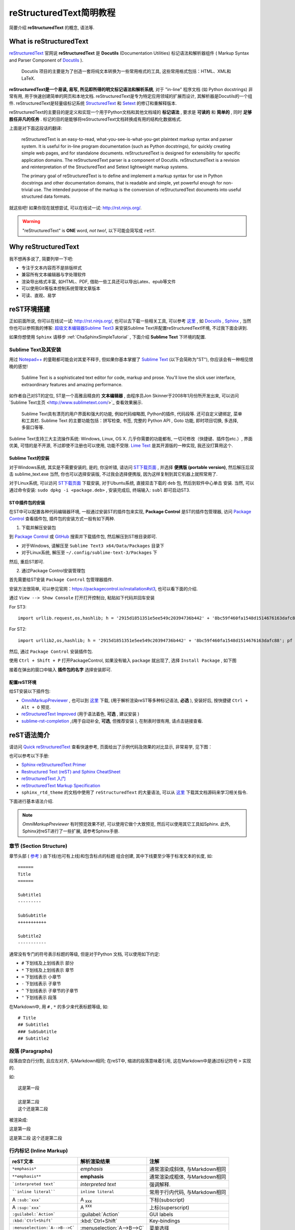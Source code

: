 .. _reStructuredTextSimpleTutorial:

reStructuredText简明教程
=========================

简要介绍 **reStructuredText** 的概念, 语法等.


What is reStructuredText
--------------------------

`reStructuredText <http://docutils.sourceforge.net/rst.html>`_ 官网说 **reStructuredText** 是 **Docutils** (Documentation Utilities) 标记语法和解析器组件 ( Markup Syntax and Parser Component of `Docutils <http://docutils.sourceforge.net/index.html>`_  ).

    Docutils 项目的主要是为了创造一套将纯文本转换为一些常用格式的工具, 这些常用格式包括：HTML、XML和LaTeX.

**reStructuredText是一个易读, 易写, 所见即所得的明文标记语法和解析系统**, 对于 "in-line" 程序文档 (如 Python docstrings) 非常有用, 用于快速创建简单的网页和本地文档. reStructuredText是专为特定应用领域的扩展而设计, 其解析器是Docutils的一个组件. reStructuredText是轻量级标记系统 `StructuredText <http://dev.zope.org/Members/jim/StructuredTextWiki/FrontPage/>`_ 和 `Setext <http://docutils.sourceforge.net/mirror/setext.html>`_ 的修订和重解释版本.

reStructuredText的主要目的是定义和实现一个用于Python文档和其他文档域的 **标记语法** , 要求是 **可读的** 和 **简单的** , 同时 **足够胜任非凡的任务** . 标记的目的是能够将reStructuredText文档转换成有用的结构化数据格式.

上面是对下面这段话的翻译:

    reStructuredText is an easy-to-read, what-you-see-is-what-you-get plaintext markup syntax and parser system. It is useful for in-line program documentation (such as Python docstrings), for quickly creating simple web pages, and for standalone documents. reStructuredText is designed for extensibility for specific application domains. The reStructuredText parser is a component of Docutils. reStructuredText is a revision and reinterpretation of the StructuredText and Setext lightweight markup systems.

    The primary goal of reStructuredText is to define and implement a markup syntax for use in Python docstrings and other documentation domains, that is readable and simple, yet powerful enough for non-trivial use. The intended purpose of the markup is the conversion of reStructuredText documents into useful structured data formats.

就这些吧! 如果你现在就想尝试, 可以在线试一试: http://rst.ninjs.org/.


.. warning:: "reStructuredText" is **ONE** word, *not two!*, 以下可能会简写成 ``reST``.



Why reStructuredText
--------------------------------

我不想再多说了, 简要列举一下吧:

- 专注于文本内容而不是排版样式
- 兼容所有文本编辑器与字处理软件
- 渲染导出格式丰富, 如HTML、PDF, 借助一些工具还可以导出Latex、epub等文件
- 可以使用Git等版本控制系统管理文章版本
- 可读、直观、易学



reST环境搭建
----------------------

正如前面所说, 你可以在线试一试: http://rst.ninjs.org/, 也可以去下载一些相关工具, 可以参考 `这里 <http://stackoverflow.com/questions/2746692/restructuredtext-tool-support>`_ , 如 `Docutils <http://docutils.sourceforge.net/index.html>`_ , `Sphinx <http://www.sphinx-doc.org/en/stable/>`_ , 当然你也可以参照我的博客: `超级文本编辑器Sublime Text3 <http://blog.csdn.net/enjoyyl/article/details/50057491>`_ 来安装Sublime Text并配置reStructuredText环境, 不过我下面会讲到.

如果你想使用 ``Sphinx`` 请移步 :ref:`ChaSphinxSimpleTutorial` , 下面介绍 **Sublime Text** 下环境的配置.


Sublime Text及其安装
~~~~~~~~~~~~~~~~~~~~~~~~~~~~~

用过 `Notepad++ <https://notepad-plus-plus.org/>`_ 的童鞋都可能会对其爱不释手, 但如果你基本掌握了 `Sublime Text <http://www.sublimetext.com/>`_ (以下会简称为"ST"), 你应该会有一种相见恨晚的感觉!


    Sublime Text is a sophisticated text editor for code, markup and prose. You'll love the slick user interface, extraordinary features and amazing performance.

如作者自己对ST的定位, ST是一个高雅且精良的 **文本编辑器** , 由程序员Jon Skinner于2008年1月份所开发出来, 可以访问`Sublime Text主页 <http://www.sublimetext.com/>`_ 查看效果展示.


    Sublime Text具有漂亮的用户界面和强大的功能, 例如代码缩略图, Python的插件, 代码段等. 还可自定义键绑定, 菜单和工具栏. Sublime Text 的主要功能包括：拼写检查, 书签, 完整的 Python API ,  Goto 功能, 即时项目切换, 多选择, 多窗口等等.


Sublime Text支持三大主流操作系统: Windows, Linux, OS X. 几乎你需要的功能都有, 一切可修改（快捷键、插件包etc.）, 界面优美, 可惜的是不开源, 不过即使不注册也可以使用, 功能不受限. `Lime Text <http://limetext.org/>`_ 是其开源版的一种实现, 我还没打算用这个.


.. seealso:: 如果你在使用ST的过程中遇到了一些问题, 可以先访问本人博客 `超级文本编辑器Sublime Text3 <http://blog.csdn.net/enjoyyl/article/details/50057491>`_, 也许有你要的答案.


Sublime Text的安装
^^^^^^^^^^^^^^^^^^^^^^^^^

对于Windows系统, 其实是不需要安装的, 是的, 你没听错, 请访问 `ST下载页面 <http://www.sublimetext.com/3>`_ , 并选择 **便携版 (portable version)**, 然后解压后双击 sublime_text.exe  当然, 你也可以选择安装版, 不过我会选择便携版, 因为这样复制到其它机器上就照常用了.

对于Linux系统, 可以访问 `ST下载页面 <http://www.sublimetext.com/3>`_ 下载安装, 对于Ubuntu系统, 直接双击下载的 ``deb`` 包, 然后到软件中心单击 ``安装``. 当然, 可以通过命令安装: ``sudo dpkg -i <package.deb>`` , 安装完成后, 终端输入: ``subl`` 即可启动ST3.


ST中插件包的安装
^^^^^^^^^^^^^^^^^^^^^

在ST中可以配置各种代码编辑器环境, 一般通过安装ST的插件包来实现, **Package Control** 是ST的插件包管理器, 访问 `Package Control <https://packagecontrol.io/>`_ 查看插件包, 插件包的安装方式一般有如下两种.

1. 下载并解压安装包

到 `Package Control <https://packagecontrol.io/>`_ 或 `GitHub <https://github.com/>`_ 搜索并下载插件包, 然后解压到ST根目录即可.

- 对于Windows, 请解压至 ``Sublime Text3 x64/Data/Packages`` 目录下
- 对于Linux系统, 解压至 ``~/.config/sublime-text-3/Packages`` 下

然后, 重启ST即可.

2. 通过Package Control安装管理包

首先需要给ST安装 ``Package Control`` 包管理器插件.

安装方法很简单, 可以参见官网：https://packagecontrol.io/installation#st3, 也可以看下面的介绍.

通过 ``View --> Show Console`` 打开打开控制台, 粘贴如下代码并回车安装

For ST3: ::

    import urllib.request,os,hashlib; h = '2915d1851351e5ee549c20394736b442' + '8bc59f460fa1548d1514676163dafc88'; pf = 'Package Control.sublime-package'; ipp = sublime.installed_packages_path(); urllib.request.install_opener( urllib.request.build_opener( urllib.request.ProxyHandler()) ); by = urllib.request.urlopen( 'http://packagecontrol.io/' + pf.replace(' ', '%20')).read(); dh = hashlib.sha256(by).hexdigest(); print('Error validating download (got %s instead of %s), please try manual install' % (dh, h)) if dh != h else open(os.path.join( ipp, pf), 'wb' ).write(by)

For ST2: ::

    import urllib2,os,hashlib; h = '2915d1851351e5ee549c20394736b442' + '8bc59f460fa1548d1514676163dafc88'; pf = 'Package Control.sublime-package'; ipp = sublime.installed_packages_path(); os.makedirs( ipp ) if not os.path.exists(ipp) else None; urllib2.install_opener( urllib2.build_opener( urllib2.ProxyHandler()) ); by = urllib2.urlopen( 'http://packagecontrol.io/' + pf.replace(' ', '%20')).read(); dh = hashlib.sha256(by).hexdigest(); open( os.path.join( ipp, pf), 'wb' ).write(by) if dh == h else None; print('Error validating download (got %s instead of %s), please try manual install' % (dh, h) if dh != h else 'Please restart Sublime Text to finish installation')


然后, 通过 ``Package Control`` 安装插件包.

使用 ``Ctrl + Shift + P`` 打开PackageControl, 如果没有输入 ``package`` 就出现了, 选择 ``Install Package`` , 如下图

.. Image:: ../_static/figs/mkdocs/st-packagecontrol.png
   :align: center
   :scale: 80%

接着在弹出的窗口中输入 **插件包的名字** 选择安装即可.


配置reST环境
^^^^^^^^^^^^^^^

给ST安装以下插件包:

- `OmniMarkupPreviewer <http://theo.im/OmniMarkupPreviewer/>`_ , 也可以到 `这里 <https://github.com/timonwong/OmniMarkupPreviewer>`_ 下载, (用于解析渲染reST等多种标记语法, **必选** ), 安装好后, 按快捷键 ``Ctrl + Alt + O`` 预览.
- `reStructuredText Improved <https://libraries.io/sublime/RestructuredText%20Improved>`_ (用于语法着色, **可选** , 建议安装 )
- `sublime-rst-completion <https://github.com/mgaitan/sublime-rst-completion>`_ ,(用于自动补全, **可选**, 但推荐安装 ), 在制表时很有用, 请点击链接查看.




reST语法简介
-------------------

请访问 `Quick reStructuredText <http://docutils.sourceforge.net/docs/user/rst/quickref.html>`_ 查看快速参考, 页面给出了示例代码及效果的对比显示, 非常易学, 见下图：

.. image:: ../_static/figs/mkdocs/rest-quickref.png
   :align: center
   :scale: 80%

也可以参考以下手册:

- `Sphinx-reStructuredText Primer <http://www.sphinx-doc.org/en/stable/rest.html>`_

- `Restructured Text (reST) and Sphinx CheatSheet <http://openalea.gforge.inria.fr/doc/openalea/doc/_build/html/source/sphinx/rest_syntax.html>`_

- `reStructuredText 入门 <http://sphinx-doc-zh.readthedocs.io/en/latest/rest.html>`_

- `reStructuredText Markup Specification <http://docutils.sourceforge.net/docs/ref/rst/restructuredtext.html>`_

- ``sphinx_rtd_theme`` 的文档中使用了 ``reStructuredText`` 的大量语法, 可以从 `这里 <https://github.com/rtfd/sphinx_rtd_theme/tree/master/docs>`_   下载其文档源码来学习相关指令.


下面进行基本语法介绍.

.. NOTE:: `OmniMarkupPreviewer` 有时预览效果不好, 可以使用它做个大致预览, 然后可以使用其它工具如Sphinx. 此外, Sphinx对reST进行了一些扩展, 请参考Sphinx手册.


章节 (Section Structure)
~~~~~~~~~~~~~~~~~~~~~~~~~~

章节头部 ( `参考 <http://docutils.sourceforge.net/docs/ref/rst/restructuredtext.html#sections>`_ ) 由下线(也可有上线)和包含标点的标题 组合创建, 其中下线要至少等于标准文本的长度, 如:

::

    ======
    Title
    ======

    Subtitle1
    ---------

    SubSubtitle
    +++++++++++

    Subtitle2
    -----------

通常没有专门的符号表示标题的等级, 但是对于Python 文档, 可以使用如下约定:

* ``#`` 下划线及上划线表示 部分
* ``*`` 下划线及上划线表示 章节
* ``=`` 下划线表示 小章节
* ``-`` 下划线表示 子章节
* ``^`` 下划线表示 子章节的子章节
* ``"`` 下划线表示 段落


在Markdown中, 用 ``#`` , ``*`` 的多少来代表标题等级, 如: ::

    # Title
    ## Subtitle1
    ### SubSubtitle
    ## Subtitle2


段落 (Paragraphs)
~~~~~~~~~~~~~~~~~~~~~~~~~~~~~~~

段落由空白行分割, 且应左对齐, 与Markdown相同; 在reST中, 缩进的段落意味着引用, 这在Markdown中是通过标记符号 ``>`` 实现的.

如: ::

    这是第一段

    这是第二段
    这个还是第二段

被渲染成:

这是第一段

这是第二段
这个还是第二段



行内标记 (Inline Markup)
~~~~~~~~~~~~~~~~~~~~~~~~~~~~~~~~~~~~~~~



+--------------------------------+----------------------------+--------------------------------+
| reST文本                       | 解析渲染结果               | 注解                           |
+================================+============================+================================+
| ``*emphasis*``                 | *emphasis*                 | 通常渲染成斜体, 与Markdown相同 |
+--------------------------------+----------------------------+--------------------------------+
| ``**emphasis**``               | **emphasis**               | 通常渲染成粗体, 与Markdown相同 |
+--------------------------------+----------------------------+--------------------------------+
| ```interpreted text```         | `interpreted text`         | 强调解释.                      |
+--------------------------------+----------------------------+--------------------------------+
| ````inline literal````         | ``inline literal``         | 常用于行内代码, 与Markdown相同 |
+--------------------------------+----------------------------+--------------------------------+
| A ``:sub:`xxx```               | A :sub:`xxx`               | 下标(subscript)                |
+--------------------------------+----------------------------+--------------------------------+
| A ``:sup:`xxx```               | A :sup:`xxx`               | 上标(superscript)              |
+--------------------------------+----------------------------+--------------------------------+
| ``:guilabel:`Action```         | :guilabel:`Action`         | GUI labels                     |
+--------------------------------+----------------------------+--------------------------------+
| ``:kbd:`Ctrl+Shift```          | :kbd:`Ctrl+Shift`          | Key-bindings                   |
+--------------------------------+----------------------------+--------------------------------+
| ``:menuselection:`A-->B-->C``` | :menuselection:`A-->B-->C` | 菜单选择                       |
+--------------------------------+----------------------------+--------------------------------+


.. warning:: 对于行内标记, 标记前后要留有至少一个空格. 如 ``你好*我没变斜*你好`` --> 你好*我没变斜*你好, 正确为: ``你好 *我变斜了* 你好`` --> 你好 *我变斜了* 你好, 或 ``你好\ *我变斜了*\ 你好`` --> 你好\ *我变斜了*\ 你好.


列表 (Lists)
~~~~~~~~~~~~~~~~~~~~~~~~

::

    无序列表使用 ``-`` , ``*`` , ``+`` 来标记:

    - 无序列表第一项
    - 无序列表第二项

    有序列表使用 ``num.`` 来标记:

    1. 有序列表第一项
    2. 有序列表第二项

    自动编号列表必须使用 ``#.`` 来标记:

    #. 自动编号的列表第一项
    #. 自动编号的列表第二项

    这是一个定义列表:

    term
        术语定义必须缩进

        可以包含多个段落

    next term
        术语描述

    下面是一个嵌套列表, 每一级别向右缩进一次, 同级别缩进应相同:

    1. 有序列表第一项
        * 无序列表第一项
        * 无序列表第二项
    #. 有序列表第二项
        + 无序列表第一项
        + 无序列表第二项


**将被渲染成**:

无序列表使用 ``-`` , ``*`` , ``+`` 来标记:

- 无序列表第一项
- 无序列表第二项

有序列表使用 ``num.`` 来标记:

1. 有序列表第一项
2. 有序列表第二项

自动编号列表必须使用 ``#.`` 来标记:

#. 自动编号的列表第一项
#. 自动编号的列表第二项

这是一个定义列表:

term
    术语定义必须缩进

    可以包含多个段落

next term
    术语描述

下面是一个嵌套列表, 每一级别向右缩进一次, 同级别缩进应相同:

1. 有序列表第一项
    * 无序列表第一项
    * 无序列表第二项
#. 自动编号列表第二项
    + 无序列表第一项
    + 无序列表第二项


源代码 (Source Code)
~~~~~~~~~~~~~~~~~~~~~~~~~~~~~~~~~

标记符号 ``::`` 紧接一空白行, 然后紧跟代码, 整个代码文本块必须缩进 (同所有的段落一样, 使用空白行和周围文本完成分隔), 如:

::

    ::

        some codes
        some codes
        some codes

    没有缩进, 这里不是代码, 是正常段落!

**将被渲染成**:

::

    some codes
    some codes
    some codes

没有缩进, 这里不是代码, 是正常段落!

此外, 高级的代码高亮功能可是使用 ``.. code-block::`` , 举例:

::

  .. code-block:: python
     :caption: Code Blocks can have captions.
     :linenos:
     :emphasize-lines: 3,5

     def some_function():
         interesting = False
         print 'This line is highlighted.'
         print 'This one is not...'
         print '...but this one is.'

被渲染成:

.. code-block:: python
   :caption: Code Blocks can have captions.
   :linenos:
   :emphasize-lines: 3,5

   def some_function():
       interesting = False
       print 'This line is highlighted.'
       print 'This one is not...'
       print '...but this one is.'


侧边栏 (Sidebar)
~~~~~~~~~~~~~~~~~~~~~~~~~~~~~~~~~

::

  .. sidebar:: 这是一个侧边栏

      这是一个侧边栏, 可以放入代码, 也可以放入图像代码等等, 它下面可以是文字, 图像, 代码等等, 如本例中下面是一段文字.

  冬日，在暖暖的午后，泡上一杯茶，随便拿起一本书，凑到阳光跟前，是何等的惬意与享受……

  风虽然不大，但走在路上，鼻子冷的刺骨的疼；而阳光却那么地温热，温热地忍不住想和她亲吻。

  我泡上一杯碧螺春，从书架上随便拿起一本书，走向靠窗的位置，凑到阳光面前，任由她吻着我的脸，就像吻着自己的情人，这感觉美好的让你忘却了所有的烦恼。

  也许是身边暖气的缘故，空气的影子，映衬到桌子上、书纸上。影影绰绰如月下之花影，飘飘忽忽如山间之云气，生生腾腾如村落之炊烟，荡荡漾漾如湖面之微波，似乎在这图书馆的这一隅便可看尽天地间的朴素与祥和。

被渲染为:

.. sidebar:: 这是一个侧边栏

    这是一个侧边栏, 可以放入代码, 也可以放入图像代码等等, 它下面可以是文字, 图像, 代码等等, 如本例中下面是一段文字.

冬日，在暖暖的午后，泡上一杯茶，随便拿起一本书，凑到阳光跟前，是何等的惬意与享受……

风虽然不大，但走在路上，鼻子冷的刺骨的疼；而阳光却那么地温热，温热地忍不住想和她亲吻。

我泡上一杯碧螺春，从书架上随便拿起一本书，走向靠窗的位置，凑到阳光面前，任由她吻着我的脸，就像吻着自己的情人，这感觉美好的让你忘却了所有的烦恼。

也许是身边暖气的缘故，空气的影子，映衬到桌子上、书纸上。影影绰绰如月下之花影，飘飘忽忽如山间之云气，生生腾腾如村落之炊烟，荡荡漾漾如湖面之微波，似乎在这图书馆的这一隅便可看尽天地间的朴素与祥和。


表格 (Tables)
~~~~~~~~~~~~~~~~~~~~~~~~~

支持三种表格, 参见 `docutils tables <https://docutils.sourceforge.io/docs/ref/rst/directives.html#tables>`_. 一种是 *网格表格* , 可以自定义表格的边框. 如下标记代码::

   .. table:: Grid Table Demo
      :name: table-gridtable

      +------------------------+----------+----------+----------+
      | Header row, column 1   | Header 2 | Header 3 | Header 4 |
      | (header rows optional) |          |          |          |
      +========================+==========+==========+==========+
      | body row 1, column 1   | column 2 | column 3 | column 4 |
      +------------------------+----------+----------+----------+
      | body row 2             | ...      | ...      |          |
      +------------------------+----------+----------+----------+


   可以使用 :ref:`table-gridtable` 引用, 在Sphinx中还可以使用 :table:numref:`table-gridtable` 来引用.



**将被渲染成**:

.. table:: Grid Table Demo
   :name: table-gridtable

   +------------------------+----------+----------+----------+
   | Header row, column 1   | Header 2 | Header 3 | Header 4 |
   | (header rows optional) |          |          |          |
   +========================+==========+==========+==========+
   | body row 1, column 1   | column 2 | column 3 | column 4 |
   +------------------------+----------+----------+----------+
   | body row 2             | ...      | ...      |          |
   +------------------------+----------+----------+----------+


可以使用 :ref:`table-gridtable` 引用, 在Sphinx中还可以使用 :table:numref:`table-gridtable` 来引用.



*简单表格* 书写简单, 但有一些限制: 需要有多行, 且第一列元素不能分行显示, 如下::

   =====  =====  =======
   A      B      A and B
   =====  =====  =======
   False  False  False
   True   False  False
   False  True   False
   True   True   True
   =====  =====  =======

**将被渲染成**:


=====  =====  =======
A      B      A and B
=====  =====  =======
False  False  False
True   False  False
False  True   False
True   True   True
=====  =====  =======


CSV表格::

  .. csv-table:: Frozen Delights!
     :header: "Treat", "Quantity", "Description"
     :widths: 15, 10, 30

     "Albatross", 2.99, "On a stick!"
     "Crunchy Frog", 1.49, "If we took the bones out, it wouldn't be
     crunchy, now would it?"
     "Gannet Ripple", 1.99, "On a stick!"

被渲染为

.. csv-table:: Frozen Delights!
   :header: "Treat", "Quantity", "Description"
   :widths: 15, 10, 30

   "Albatross", 2.99, "On a stick!"
   "Crunchy Frog", 1.49, "If we took the bones out, it wouldn't be
   crunchy, now would it?"
   "Gannet Ripple", 1.99, "On a stick!"



.. tip:: 如果你使用"*Restructured Text (RST) Snippets*", 即 ``sublime-rst-completion`` , 那么表格的制作将变得极为简单, 如下, 更多内容参考 `sublime-rst-completion <https://github.com/mgaitan/sublime-rst-completion>`_ :


There is a particular *magic* expansion for tables. Here is how it works:

1. 创建表格提纲, 用一个或多个空格分割列::

      This is paragraph text *before* the table.

      Column 1  Column 2
      Foo  Put two (or more) spaces as a field separator.
      Bar  Even very very long lines like these are fine, as long as you do not put in line endings here.

      This is paragraph text *after* the table.

2. 把光标放在要转化成表格的内容里
3. 按下 ``Ctrl + T, Enter`` (Linux or Windows) or ``Super + Shift + T, Enter`` (Mac). 将会自动格式化成表格::

      This is paragraph text *before* the table.

      +----------+---------------------------------------------------------+
      | Column 1 | Column 2                                                |
      +==========+=========================================================+
      | Foo      | Put two (or more) spaces as a field separator.          |
      +----------+---------------------------------------------------------+
      | Bar      | Even very very long lines like these are fine, as long  |
      |          | as you do not put in line endings here.                 |
      +----------+---------------------------------------------------------+

      This is paragraph text *after* the table.


现在假设你想增加某一单元格内容::

      +----------+---------------------------------------------------------+
      | Column 1 | Column 2                                                |
      +==========+=========================================================+
      | Foo is longer now     | Put two (or more) spaces as a field separator.          |
      +----------+---------------------------------------------------------+
      | Bar      | Even very very long lines like these are fine, as long  |
      |          | as you do not put in line endings here.                 |
      +----------+---------------------------------------------------------+


按下同样的快捷键, 表格结构会自动调整::

      +-------------------+--------------------------------------------------------+
      | Column 1          | Column 2                                               |
      +===================+========================================================+
      | Foo is longer now | Put two (or more) spaces as a field separator.         |
      +-------------------+--------------------------------------------------------+
      | Bar               | Even very very long lines like these are fine, as long |
      |                   | as you do not put in line endings here.                |
      +-------------------+--------------------------------------------------------+


直接标记 (Explicit Markup)
~~~~~~~~~~~~~~~~~~~~~~~~~~~~~~~~~~~~

直接标记用于处理reST中的特殊内容, 如脚注, 高亮段落, 注释以及通用指令.

直接标记的标记符号是: 顶格的两个句点紧跟一个空格 ``..`` , 其后会紧跟直接标记对象, 如 ``.. NOTE:: some notes`` 将对应一个注解, ``.. image:: imagepath`` 对应一幅图像, 会被渲染成 ``imagepath`` 所表示的图像.

如果紧跟的是普通文本, 相当于代码注释或者叫评论,  如 ``.. some comments`` 则不会渲染显示, 又如: ::

   .. 这是一个注释, 你只能在源码中看到我, 我不会被渲染出来.

*渲染结果:*

.. 这是一个注释, 你只能在源码中看到我, 我不会被渲染出来.

可以通过缩进产生多行注释::

   ..
      这整个缩进块都是
      一个注释.
      你只能在源码中看到我们, 我们不会被渲染出来

      仍是一个评论.

   你可以看到我, 我不是注释.

**渲染结果:**

..
  这整个缩进块都是
  一个评论.
  你只能在源码中看到我们, 我们不会被渲染出来

  仍是一个评论.

你可以看到我, 我不是注释.

.. NOTE:: 下面涉及的很多语法, 都和直接标记 ``.. `` 有关, 如脚注, 引文, 超链接, 指令, 注释等等.


指令 (Directives)
~~~~~~~~~~~~~~~~~~~~~~~~~~~~~~~~

官方文档的描述是:

    Directives are indicated by an explicit markup start (".. ") followed by the directive type, two colons, and whitespace (together called the "directive marker"). Directive types are case-insensitive single words (alphanumerics plus isolated internal hyphens, underscores, plus signs, colons, and periods; no whitespace). Two colons are used after the directive type for these reasons:

即指令由 ``直接标记 + 指令类型 + 两个冒号 + 空格(多余0个)`` 组成指令标记 ("directive marker"), 指令类型是大小写不敏感的单个单词 (字母数字加内连字符、下划线、加号, 冒号, 句点；不含空格). 关于为什么使用两个冒号, 可以参考官方文档 `Directives <http://docutils.sourceforge.net/docs/ref/rst/restructuredtext.html>`_ .

指令 是reST 的又一个扩展机制, Sphinx 大量使用了指令, 支持的指令很多, 这里仅介绍常用的几个, 请自行查阅手册:


.. seealso:: Sphinx 中的 reST 教程中的 `指令` 部分: `<http://www.sphinx-doc.org/en/stable/rest.html#directives>`_ .


数学
^^^^^^^^

数学公式指令 ``math``

支持LaTex数学语法, 以及公式引用 (通过 ``:eq:`x x x``` 引用), 如我是下面的带标签公式 :eq:`This is a label` , 示例: ::

    行内公式 :math:`\alpha > \beta` :

    Display 公式:

    .. math::

        n_{\mathrm{offset}} = \sum_{k=0}^{N-1} s_k n_k

    带标签公式:

    .. math::
       :label: This is a label

        n_{\mathrm{offset}} = \sum_{k=0}^{N-1} s_k n_k

    多行公式:

    .. math::

       (a + b)^2 = a^2 + 2ab + b^2

       (a - b)^2 = a^2 - 2ab + b^2

    对齐多行公式:

    .. math::

       (a + b)^2  &=  (a + b)(a + b) \\
                  &=  a^2 + 2ab + b^2

**将被渲染成**:


    行内公式 :math:`\alpha > \beta` :

    Display 公式:

    .. math::

        n_{\mathrm{offset}} = \sum_{k=0}^{N-1} s_k n_k

    带标签公式:

    .. math::
       :label: This is a label

       n_{\mathrm{offset}} = \sum_{k=0}^{N-1} s_k n_k


    多行公式:

    .. math::

       (a + b)^2 = a^2 + 2ab + b^2

       (a - b)^2 = a^2 - 2ab + b^2

    对齐多行公式:

    .. math::

       (a + b)^2  &=  (a + b)(a + b) \\
                  &=  a^2 + 2ab + b^2

.. hint::

    - 当使用MathJax对数学公式渲染时, 可能不能达到预期效果, 请参考 :ref:`SecSphinxMathSupport` ;

    - 关于Sphinx中的如何使用Katex渲染公式, 参见 :ref:`SecSphinxMathSupport` .

    - 关于Sphinx中的如何使用定义定理等环境, 参见 :ref:`SubSubSection_SphinxcontribProof` ;



.. seealso::
  更多内容参考reST手册, `这里 <http://docutils.sourceforge.net/docs/ref/rst/directives.html#math>`_ .
  关于Sphinx中对数学公式的支持部分, 请参考 `Math support in Sphinx <http://www.sphinx-doc.org/en/stable/contents.html#document-ext/math>`_ . 或 :ref:`SecSphinxMathSupport` .



图像
^^^^^^^^


- 图像指令 ``image``

即通过 ``.. image:: imagepath`` 实现插入图像: ::

    .. image:: picture.jpeg
       :height: 100px
       :width: 200 px
       :scale: 50 %
       :alt: 对于不能显示图片的时候, 显示这些文字
       :align: right

下面通过 ``.. image:: ../_static/figs/mkdocs/insertimage.png`` 插入一幅图像:

.. image:: ../_static/figs/mkdocs/insertimage.png
   :align: center
   :scale: 80%

- 图像指令 ``figure``, 包含图例和标题, 可以像下面这样使用: ::

    .. figure:: picture.png
       :scale: 50 %
       :alt: map to buried treasure

       This is the caption of the figure (a simple paragraph).

       The legend consists of all elements after the caption.  In this
       case, the legend consists of this paragraph

下面通过如下命令插入一幅图像: ::

    .. figure:: ../_static/figs/mkdocs/insertfigure.png
       :width: 1024
       :scale: 50%
       :align: center

       大唐芙蓉园 - This is the caption of the figure (a simple paragraph).

        The legend consists of all elements after the caption.  In this
        case, the legend consists of this paragraph.

.. _figure-datangfurongyuan:

.. figure:: ../_static/figs/mkdocs/insertfigure.png
   :width: 1024
   :scale: 50%
   :align: center

   大唐芙蓉园 - This is the caption of the figure (a simple paragraph).

    The legend consists of all elements after the caption.  In this
    case, the legend consists of this paragraph.


.. tip:: 在Markdown中, 插入图片很简单, ``![caption](imagepath)`` 即可.


提示警告类
^^^^^^^^^^^


有很多: ``tip``, ``note``, ``hint``, ``danger``, ``error``, ``warning``, ``caution``, ``attention`` , ``important``


reST 标记代码:

::

  .. tip:: This is a tip

  .. note:: This is a note

  .. hint:: This is a hint

  .. danger:: This is a danger

  .. error:: This is an error

  .. warning:: This is a warning

  .. caution:: This is a caution

  .. attention:: This is an attention

  .. important:: This is an important

  .. seealso:: This is seealso


被渲染成:

.. tip:: This is a tip

.. note:: This is a note

.. hint:: This is a hint

.. danger:: This is a danger

.. error:: This is an error

.. warning:: This is a warning

.. caution:: This is a caution

.. attention:: This is an attention

.. important:: This is an important

.. seealso:: This is seealso


主题
^^^^^^^^^^

reST 标记代码:::

  .. topic:: Topic Title

      Subsequent indented lines comprise
      the body of the topic, and are
      interpreted as body elements.


被渲染成


.. topic:: Topic Title

    Subsequent indented lines comprise
    the body of the topic, and are
    interpreted as body elements.

.. sidebar:: Sidebar Title
   :subtitle: Optional Sidebar Subtitle

   Subsequent indented lines comprise
   the body of the sidebar, and are
   interpreted as body elements.


额外的主体元素
^^^^^^^^^^^^^^^

  - ``contents <table-of-contents>`` (本地, 仅是当前文件的内容表格)
  - ``container`` (自定义容器, 用来生成HTML的 ``<div>`` )
  - ``rubric`` (和文档章节无关的标题)
  - ``topic``  (高亮显示的主体元素)
  - ``parsed-literal`` (支持内联标记的斜体模块)
  - ``epigraph`` (可选属性行的摘要模块)
  - ``highlights`` (有自己的类属性的摘要模块)
  - ``compound`` ( 复合段落)


专用表格
^^^^^^^^^

  - ``table`` (有标题的表格)
  - ``csv-table`` (CSV自动生成表格)
  - ``list-table`` (列表生成的表格)

专用指令
^^^^^^^^^

- ``raw`` (包含原始格式的标记)
- ``include`` (包含reStructuredText标记的文件)
    -- 在Sphinx中,如果包含绝对文件路径, 指令会以源目录地址做为参照
- ``class`` (将类属性指派给下一个元素)

HTML 特性
^^^^^^^^^^

- ``meta`` (生成HTML ``<meta>`` 标签)
- ``title`` (覆盖文档标题)

* 影响标记:

- ``default-role`` (设置新的默认角色)
- ``role`` (创建新的角色)

Sphinx 新增指令可查阅 `Sphinx Markup Constructs <http://www.sphinx-doc.org/en/stable/markup/index.html>`_ .


超链接 (Hyperlinks)
~~~~~~~~~~~~~~~~~~~~~~~~~~~~~~~~~

外部链接
^^^^^^^^^

使用 ```Link text <http://example.com/>`_`` 来表示超链接, 将被渲染成 `Link text <http://example.com/>`_ 如果文字本身就是链接, 那不用作任何标记, 解析器可以自动将链接和邮箱地址转换为超链接.

也可以单独定义链接目标用引用: ::

    This is a paragraph that contains `a link`_.

    .. _a link: http://example.com/

渲染成:

This is a paragraph that contains `a link`_.

.. _a link: http://example.com/

.. tip:: 在Markdown中, 插入链接很简单, ``[Link Text](http://example.com/)`` 即可.



内部链接
^^^^^^^^^

1. 首先需要在标题, 图像, 表等对象前放置一个标签 ``.. _label:``, 比如我在上幅图上方放置了一个标签 ``figure-datangfurongyuan`` , 注意空白行: ::

    .. _figure-datangfurongyuan:

    .. figure:: ../_static/figs/mkdocs/insertfigure.png
    ...


2. 引用. 通过 ``:ref:`label``` , 接上例, 使用 ``:ref:`figure-datangfurongyuan``` 引用, 那么渲染结果为: :ref:`figure-datangfurongyuan`, 点击会跳到图像位置.

其它的交叉引用, 请参考手册 `交叉引用部分 <http://sphinx-doc-zh.readthedocs.io/en/latest/markup/inline.html#ref-role>`_,


脚注 (Footnotes)
~~~~~~~~~~~~~~~~~~~~~~~~~~~

包含两步:

- 在文档底部放置脚注主体, 以 ``rubric`` 指令标示: ::

    .. rubric:: Footnotes

    .. [#name] 这里是脚注内容

- 在需要插入脚注的地方插入脚注名 ``[#name]``

其中, 使用 ``[#name]_`` 可以实现自动编号, 当然你也可以使用数字来指示确定的脚注编号 ``[1]_`` .

举例:

::

    我后面插入了一个自编号的脚注 [#f1]_ , 后面又跟了一个手动编号的脚注 [2]_ , 后面还跟着一个自动编号的 [#fn]_ .

    .. rubric:: Footnotes

    .. [#f1] 我是自编号脚注1
    .. [2] 我是手动编号脚注2
    .. [#fn] 我是自编号脚注3

我后面插入了一个自编号的脚注 [#f1]_ , 后面又跟了一个手动编号的脚注 [2]_ , 后面还跟着一个自动编号的 [#fn]_ .

.. rubric:: Footnotes

.. [#f1] 我是自编号脚注1
.. [2] 我是手动编号脚注2
.. [#fn] 我是自编号脚注3




引文 (Citations)
~~~~~~~~~~~~~~~~~~~~~~~~~~~~~~~~~

Sphinx支持标准的 reST 引文, 此外, 在Sphinx里, 所有的引文都是全局的, 所有文件都能引用任意的文献, 像下面这样使用引文: ::

    Lorem ipsum [Ref]_ dolor sit amet.

    .. [Ref] Book or article reference, URL or whatever.

Lorem ipsum [Ref]_ dolor sit amet.

.. [Ref] Book or article reference, URL or whatever.

引文的用法与脚注用法相似, 但标签不是数字, 也不是以 ``#`` 开头.

.. hint::
    关于Sphinx中如何使用 ``bibtex`` 参考文献, 请参考 :ref:`SubSubSection_SphinxcontribBibtex` 小结.

替换 (Substitutions)
~~~~~~~~~~~~~~~~~~~~~~~~~~~~~~

reST 支持替换, 你可以像下面这样使用替换:

首先定义替换操作: ::

    .. |name| replace:: 替换文本

或者: ::

    .. |caution| image:: warning.png
                 :alt: Warning!

然后在需要替换的地方使用 ``|name|`` , 或者 ``|caution|``

**示例1**:

reST源码:

::

    你看到了吗? 第二个单词 word |word| !

    .. |word| replace:: 替换成我了

被渲染成:

你看到了吗? 第二个单词 word |word|!

.. |word| replace:: 替换成我了


**示例2**


::

    "大唐芙蓉园-婚纱照"本来是个短语, 使用 |大唐芙蓉园-婚纱照| 会被替换成图像!

    .. |大唐芙蓉园-婚纱照| image:: ../_static/figs/mkdocs/insertfigure.png
                           :alt: 大唐芙蓉园-婚纱照!


被渲染成:

"大唐芙蓉园-婚纱照"本来是个短语, 使用 |大唐芙蓉园-婚纱照| 会被替换成图像!

.. |大唐芙蓉园-婚纱照| image:: ../_static/figs/mkdocs/insertfigure.png
                       :alt: 大唐芙蓉园-婚纱照!

你可以进行任意的替换!


Sphinx扩展指令
~~~~~~~~~~~~~~~~~~~~~~~~~~~

有关Sphinx的扩展指令, 如 **目录树** , **术语** , **特定语法着色** 等, 请移步本手册 :ref:`SphinxExtensionDirectives` 指南, 或参考Sphinx官方手册 `The TOC tree <http://www.sphinx-doc.org/en/stable/markup/toctree.html>`_ 部分.


